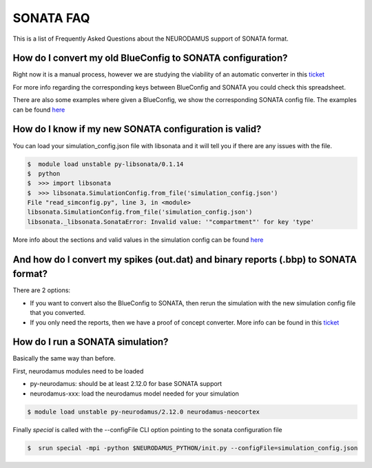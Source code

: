 SONATA FAQ
----------

This is a list of Frequently Asked Questions about the NEURODAMUS support of SONATA format.


How do I convert my old BlueConfig to SONATA configuration?
~~~~~~~~~~~~~~~~~~~~~~~~~~~~~~~~~~~~~~~~~~~~~~~~~~~~~~~~~~~

Right now it is a manual process, however we are studying the viability of
an automatic converter in this `ticket
<https://bbpteam.epfl.ch/project/issues/browse/BBPBGLIB-891>`__

For more info regarding the corresponding keys between BlueConfig and SONATA
you could check this spreadsheet.

There are also some examples where given a BlueConfig, we show the corresponding
SONATA config file. The examples can be found `here
<https://bbpgitlab.epfl.ch/hpc/sim/neurodamus-py/-/blob/doc/sonata/docs/sonata-simulation.rst>`__


How do I know if my new SONATA configuration is valid?
~~~~~~~~~~~~~~~~~~~~~~~~~~~~~~~~~~~~~~~~~~~~~~~~~~~~~~

You can load your simulation_config.json file with libsonata and it will tell
you if there are any issues with the file.

.. code-block:: bash

    $  module load unstable py-libsonata/0.1.14
    $  python
    $  >>> import libsonata
    $  >>> libsonata.SimulationConfig.from_file('simulation_config.json')
    File "read_simconfig.py", line 3, in <module>
    libsonata.SimulationConfig.from_file('simulation_config.json')
    libsonata._libsonata.SonataError: Invalid value: '"compartment"' for key 'type'

More info about the sections and valid values in the simulation config can be found `here
<https://github.com/BlueBrain/sonata-extension/blob/master/source/sonata_simulation.rst>`__


And how do I convert my spikes (out.dat) and binary reports (.bbp) to SONATA format?
~~~~~~~~~~~~~~~~~~~~~~~~~~~~~~~~~~~~~~~~~~~~~~~~~~~~~~~~~~~~~~~~~~~~~~~~~~~~~~~~~~~~

There are 2 options:

- If you want to convert also the BlueConfig to SONATA, then rerun the simulation with the new simulation config file that you converted.

- If you only need the reports, then we have a proof of concept converter.
  More info can be found in this `ticket <https://bbpteam.epfl.ch/project/issues/browse/REP-77>`__


How do I run a SONATA simulation?
~~~~~~~~~~~~~~~~~~~~~~~~~~~~~~~~~

Basically the same way than before.

First, neurodamus modules need to be loaded

- py-neurodamus: should be at least 2.12.0 for base SONATA support

- neurodamus-xxx: load the neurodamus model needed for your simulation

.. code-block:: console

    $ module load unstable py-neurodamus/2.12.0 neurodamus-neocortex

Finally `special` is called with the --configFile CLI option pointing to the sonata configuration file

.. code-block:: console

    $  srun special -mpi -python $NEURODAMUS_PYTHON/init.py --configFile=simulation_config.json
